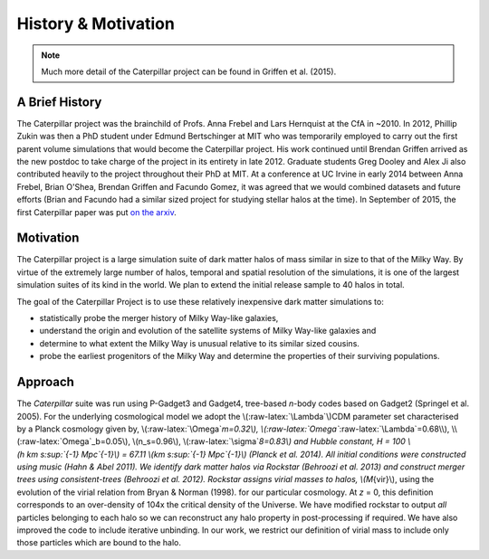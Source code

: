 History & Motivation
========================

.. NOTE::
    Much more detail of the Caterpillar project can be found in Griffen et al. (2015).

A Brief History
---------------

The Caterpillar project was the brainchild of Profs. Anna Frebel and
Lars Hernquist at the CfA in ~2010. In 2012, Phillip Zukin was then a
PhD student under Edmund Bertschinger at MIT who was temporarily
employed to carry out the first parent volume simulations that would
become the Caterpillar project. His work continued until Brendan Griffen
arrived as the new postdoc to take charge of the project in its entirety
in late 2012. Graduate students Greg Dooley and Alex Ji also contributed heavily to the project throughout their PhD at MIT. At a conference at UC Irvine in early 2014
between Anna Frebel, Brian O'Shea, Brendan Griffen and Facundo Gomez, it
was agreed that we would combined datasets and future efforts (Brian and
Facundo had a similar sized project for studying stellar halos at the
time). In September of 2015, the first Caterpillar paper was put `on the
arxiv <http://arxiv.org/abs/1509.01255v1>`__.

Motivation
----------

The Caterpillar project is a large simulation suite of dark matter halos
of mass similar in size to that of the Milky Way. By virtue of the
extremely large number of halos, temporal and spatial resolution of the
simulations, it is one of the largest simulation suites of its kind in the
world. We plan to extend the initial release sample to 40 halos in
total.

The goal of the Caterpillar Project is to use these relatively
inexpensive dark matter simulations to:

-  statistically probe the merger history of Milky Way-like galaxies,
-  understand the origin and evolution of the satellite systems of Milky
   Way-like galaxies and
-  determine to what extent the Milky Way is unusual relative to its
   similar sized cousins.
-  probe the earliest progenitors of the Milky Way and determine the
   properties of their surviving populations.

Approach
------------------

The *Caterpillar* suite was run using P-Gadget3 and Gadget4, tree-based
*n*-body codes based on Gadget2 (Springel et al. 2005). For the
underlying cosmological model we adopt the \\(:raw-latex:`\Lambda`\\)CDM
parameter set characterised by a Planck cosmology given by,
\\(:raw-latex:`\Omega`\ *m=0.32\\),
\\(:raw-latex:`\Omega`*\ :raw-latex:`\Lambda`=0.68\\),
\\(:raw-latex:`\Omega`\_b=0.05\\), \\(n\_s=0.96\\),
\\(:raw-latex:`\sigma`\ *8=0.83\\) and Hubble constant, H = 100
\\(h km s\ :sup:`{-1} Mpc`\ {-1}\\) = 67.11
\\(km s\ :sup:`{-1} Mpc`\ {-1}\\) (Planck et al. 2014). All initial
conditions were constructed using music (Hahn & Abel 2011). We identify
dark matter halos via Rockstar (Behroozi et al. 2013) and construct
merger trees using consistent-trees (Behroozi et al. 2012). Rockstar
assigns virial masses to halos, \\(M*\ {vir}\\), using the evolution of
the virial relation from Bryan & Norman (1998). for our particular
cosmology. At *z* = 0, this definition corresponds to an over-density of
104x the critical density of the Universe. We have modified rockstar to
output *all* particles belonging to each halo so we can reconstruct any
halo property in post-processing if required. We have also improved the
code to include iterative unbinding. In our work, we restrict our
definition of virial mass to include only those particles which are
bound to the halo.

